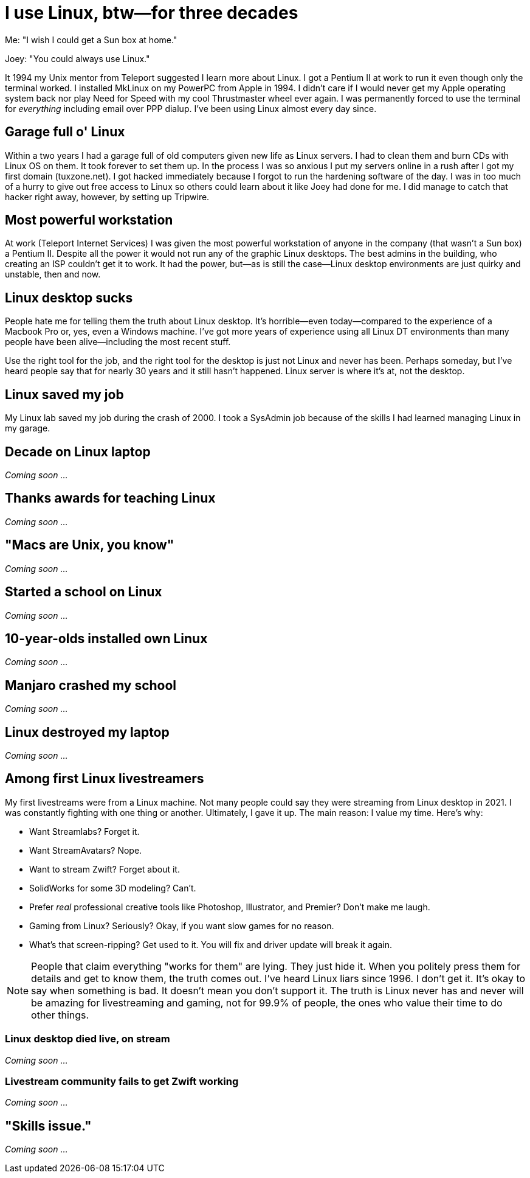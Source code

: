 = I use Linux, btw—for three decades

Me: "I wish I could get a Sun box at home."

Joey: "You could always use Linux."

It 1994 my Unix mentor from Teleport suggested I learn more about Linux. I got a Pentium II at work to run it even though only the terminal worked. I installed MkLinux on my PowerPC from Apple in 1994. I didn't care if I would never get my Apple operating system back nor play Need for Speed with my cool Thrustmaster wheel ever again. I was permanently forced to use the terminal for _everything_ including email over PPP dialup. I've been using Linux almost every day since.

== Garage full o' Linux

Within a two years I had a garage full of old computers given new life as Linux servers. I had to clean them and burn CDs with Linux OS on them. It took forever to set them up. In the process I was so anxious I put my servers online in a rush after I got my first domain (tuxzone.net). I got hacked immediately because I forgot to run the hardening software of the day. I was in too much of a hurry to give out free access to Linux so others could learn about it like Joey had done for me. I did manage to catch that hacker right away, however, by setting up Tripwire.

== Most powerful workstation

At work (Teleport Internet Services) I was given the most powerful workstation of anyone in the company (that wasn't a Sun box) a Pentium II. Despite all the power it would not run any of the graphic Linux desktops. The best admins in the building, who creating an ISP couldn't get it to work. It had the power, but—as is still the case—Linux desktop environments are just quirky and unstable, then and now.

== Linux desktop sucks

People hate me for telling them the truth about Linux desktop. It's horrible—even today—compared to the experience of a Macbook Pro or, yes, even a Windows machine. I've got more years of experience using all Linux DT environments than many people have been alive—including the most recent stuff.

Use the right tool for the job, and the right tool for the desktop is just not Linux and never has been. Perhaps someday, but I've heard people say that for nearly 30 years and it still hasn't happened. Linux server is where it's at, not the desktop.

== Linux saved my job

My Linux lab saved my job during the crash of 2000. I took a SysAdmin job because of the skills I had learned managing Linux in my garage.

== Decade on Linux laptop

_Coming soon ..._

== Thanks awards for teaching Linux

_Coming soon ..._

== "Macs are Unix, you know"

_Coming soon ..._

== Started a school on Linux

_Coming soon ..._

== 10-year-olds installed own Linux

_Coming soon ..._

== Manjaro crashed my school

_Coming soon ..._

== Linux destroyed my laptop

_Coming soon ..._

== Among first Linux livestreamers

My first livestreams were from a Linux machine. Not many people could say they were streaming from Linux desktop in 2021. I was constantly fighting with one thing or another. Ultimately, I gave it up. The main reason: I value my time. Here's why:

- Want Streamlabs? Forget it.
- Want StreamAvatars? Nope.
- Want to stream Zwift? Forget about it.
- SolidWorks for some 3D modeling? Can't.
- Prefer _real_ professional creative tools like Photoshop, Illustrator, and Premier? Don't make me laugh.
- Gaming from Linux? Seriously? Okay, if you want slow games for no reason.
- What's that screen-ripping? Get used to it. You will fix and driver update will break it again.

[NOTE]
====
People that claim everything "works for them" are lying. They just hide it. When you politely press them for details and get to know them, the truth comes out. I've heard Linux liars since 1996. I don't get it. It's okay to say when something is bad. It doesn't mean you don't support it. The truth is Linux never has and never will be amazing for livestreaming and gaming, not for 99.9% of people, the ones who value their time to do other things.
====

=== Linux desktop died live, on stream

_Coming soon ..._

=== Livestream community fails to get Zwift working

_Coming soon ..._

== "Skills issue."

_Coming soon ..._

